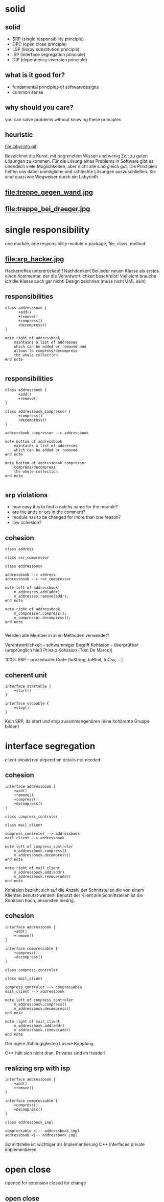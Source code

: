 #+STARTUP: showeverything
#+OPTIONS: ^:{}

#+OPTIONS: reveal_title_slide:nil
#+OPTIONS: reveal_slide_number:nil
#+OPTIONS: reveal_progress
#+OPTIONS: num:nil 
#+REVEAL_HLEVEL:1
#+REVEAL_PLUGINS: (highlight)
#+REVEAL_THEME: black
#+REVEAL_TRANS: none

* solid

** solid
- SRP (single responsibility principle)
- OPC (open close principle)
- LSP (liskov substitution principle)
- ISP (interface segregation principle)
- DIP (dependency inversion principle)

** what is it good for?
- fundamental principles of softwaredesigns
- common sense

** why should you care?
you can solve problems without knowing these principles

** heuristic
file:labyrinth.gif

#+BEGIN_NOTES
Bezeichnet die Kunst, mit begrenztem Wissen und wenig Zeit zu guten Lösungen zu kommen.
Für die Lösung eines Problems in Software gibt es unendlich viele Möglichkeiten, aber nicht alle sind gleich gut.
Die Prinzipien helfen uns dabei unmögliche und schlechte Lösungen auszuschließen.
Sie sind quasi wie Wegweiser durch ein Labyrinth.
#+END_NOTES

** file:treppe_gegen_wand.jpg

** file:treppe_bei_draeger.jpg

* single responsibility
one module, one responsibility
module = package, file, class, method

** file:srp_hacker.jpg
#+BEGIN_NOTES
Hackerreflex unterdrücken!!!
Nachdenken!
Bei jeder neuen Klasse als erstes einen Kommentar, der die Verantwortlichkeit beschreibt!
Vielleicht brauche ich die Klasse auch gar nicht!
Design zeichnen (muss nicht UML sein)
#+END_NOTES

** responsibilities
#+BEGIN_SRC plantuml :file srp_01.png
class addressbook {
      +add()
      +remove()
      +compress()
      +decompress()
}

note right of addressbook
    maintains a list of addresses
    which can be added or removed and
    allows to compress/decompress
    the whole collection
end note

#+END_SRC

#+RESULTS:
[[file:srp_01.png]]

** responsibilities
#+BEGIN_SRC plantuml :file srp_02.png
class addressbook {
      +add()
      +remove()
}

class addressbook_compressor {
      +compress()
      +decompress()
}

addressbook_compressor --> addressbook

note bottom of addressbook
    maintains a list of addresses
    which can be added or removed
end note

note bottom of addressbook_compressor
    compress/decompress
    the whole collection
end note

#+END_SRC

#+RESULTS:
[[file:srp_02.png]]

** srp violations
-  how easy it is to find a catchy name for the module?
- are the ands or ors in the comment?
- module has to be changed for more than one reason?
- low cohesion?

** cohesion
#+BEGIN_SRC plantuml :file cohesion_01.png
class address

class rar_compressor

class addressbook

addressbook --> address
addressbook --> rar_compressor

note left of addressbook
    m_addresses.add(addr);
    m_addresses.remove(addr);
end note

note right of addressbook
    m_compressor.compress();
    m_compressor.decompress();
end note

#+END_SRC

#+RESULTS:
[[file:cohesion_01.png]]

#+BEGIN_NOTES
Werden alle Member in allen Methoden verwendet?

Verantwortlichkeit – schwammiger Begriff
Kohäsion – überprüfbar (ursprünglich hieß Prinzip Kohäsion (Tom De Marco))

100% SRP – prozedualer Code (toString, toHtml, toCsv, …)
#+END_NOTES

** coherent unit
#+BEGIN_SRC plantuml :file cohesion_02.png
interface startable {
    +start()
}

interface stopable {
    +stop()
}
#+END_SRC

#+RESULTS:
[[file:cohesion_02.png]]

#+BEGIN_NOTES
Kein SRP, da start und stop zusammengehören (eine hohärente Gruppe bilden)
#+END_NOTES

* interface segregation
client should not depend on details not needed

** cohesion
#+BEGIN_SRC plantuml :file cohesion_03.png
interface addressbook {
    +add()
    +remove()
    +compress()
    +decompress()
}

class compress_controler

class mail_client

compress_controler --> addressbook
mail_client --> addressbook

note left of compress_controler
    m_addressbook.compress()
    m_addressbook.decompress()
end note

note right of mail_client
    m_addressbook.add(addr)
    m_addressbook.remove(addr)
end note
#+END_SRC

#+RESULTS:
[[file:cohesion_03.png]]

#+BEGIN_NOTES
Kohäsion bezieht sich auf die Anzahl der Schnitstellen die von einem Klienten benutzt werden.
Benutzt der Klient alle Schnittstellen ist die Kohäsion hoch, ansonsten niedrig.
#+END_NOTES

** cohesion
#+BEGIN_SRC plantuml :file cohesion_04.png
interface addressbook {
    +add()
    +remove()
}

interface compressable {
    +compress()
    +decompress()
}

class compress_controler

class mail_client

compress_controler --> compressable
mail_client --> addressbook

note left of compress_controler
    m_addressbook.compress()
    m_addressbook.decompress()
end note

note right of mail_client
    m_addressbook.add(addr)
    m_addressbook.remove(addr)
end note
#+END_SRC

#+RESULTS:
[[file:cohesion_04.png]]

#+BEGIN_NOTES
Geringere Abhängigkeiten
Losere Kopplung

C++ hält sich nicht dran. Privates sind im Header!
#+END_NOTES

** realizing srp with isp
#+BEGIN_SRC plantuml :file srp_with_isp.png
interface addressbook {
    +add()
    +remove()
}

interface compressable {
    +compress()
    +decompress()
}

class addressbook_impl

compressable <|-- addressbook_impl
addressbook <|-- addressbook_impl
#+END_SRC

#+RESULTS:
[[file:srp_with_isp.png]]

#+BEGIN_NOTES
Schnittstelle ist wichtiger als Implementierung
C++ Interfaces private implementieren
#+END_NOTES

* open close
opened for extension
closed for change

** open close
opened:
the behavior of a module can be extended/changed ...

closed:
... without touching the current code of the module

** open close
#+BEGIN_SRC plantuml :file ocp_01.png
class addressbook_compressor {
    +compress()
    +decompress()
}
#+END_SRC

#+RESULTS:
[[file:ocp_01.png]]

#+BEGIN_SRC C++
  void addressbook_compressor::compress(format f) {
      switch(f) {
      case format::zip:
          ...
      case format::rar:
          ...
      }
  }
#+END_SRC

#+BEGIN_NOTES
Wo ist das Problem?
AddressbookCompressor muss immer geändert werden, wenn ein neuer Kompr. Algo. Implementiert werden soll.
#+END_NOTES

** open close
#+BEGIN_SRC plantuml :file ocp_02.png
class addressbook_compressor {
    +compress()
    +decompress()
}

interface compression {
    +{abstract} compress()
    +{abstract} decompress()
}

class rar
class zip

compression <|-- rar
compression <|-- zip
addressbook_compressor --> compression
#+END_SRC

#+RESULTS:
[[file:ocp_02.png]]

#+BEGIN_SRC C++
  void addressbook_compressor::compress(format f) {
      m_compressor.compress();
  }
#+END_SRC

#+BEGIN_NOTES
Identifiziere das was sich ändert, kapsel es, zieh es aus dem Modul raus
Die konkrete Ausprägung ist flexibel,
Weil wir auf diese Schnittstelle programmieren

Schnittstelle meint nicht unbedingt Interface
Siehe HSM (Schniffstelle ein Enum)
Siehe STL (Kontairerzugriff über Iteratoren, Algorithmen Schnittstellen durch Funktor)

100% nicht möglich – Stellen identifizieren wo Geschlossenheit erwünscht ist
OCP widerspricht YAGNIN
#+END_NOTES

** opc violations
- switch/case/default
- if/else
- high frequency of change in module

#+BEGIN_NOTES
Switch/case u. if/else erhöhen kognitive Last.
Je weniger davon, desto besser. -> am Besten gar keine
default? -> ignorieren?, log?, exception? => am Besten es gibt gar keinen default
#+END_NOTES

* dependency inversion
high- and low-level modules should depend on abstractions

** dependency inversion
#+BEGIN_SRC plantuml :file dip_01.png
class mail_client
class compress_controller
class addressbook_compressor
class mail_compressor
class archive_compressor

mail_client --> compress_controller
compress_controller --> addressbook_compressor
compress_controller --> mail_compressor
compress_controller --> archive_compressor
#+END_SRC

#+RESULTS:
[[file:dip_01.png]]

#+BEGIN_NOTES
Wir sind es gewohnt Anforderungen runterzubrechen.
Das ist nicht immer sinnvoll, weil es zu vielen Kopplungen zu konkreten Klassen führt.
#+END_NOTES

** abstraction
#+BEGIN_SRC plantuml :file dip_02.png
class mail_client
class compress_controller
interface compressable
class addressbook_compressor
class mail_compressor
class archive_compressor

mail_client --> compress_controller
compress_controller --> compressable
compressable <|-- addressbook_compressor
compressable <|-- mail_compressor
compressable <|-- archive_compressor
#+END_SRC

#+RESULTS:
[[file:dip_02.png]]

#+BEGIN_NOTES
Durch hinzufügen einer Abstraktion hängen höher- und niedrigstufige nun von dieser ab.
Man sieht ganz klar wo die Inversion stattfindet.
Anstatt das wir auf alle zeigen, lassen wir die Anderen auf unsere Abstraktion zeigen.

Wir durchbrechen die Abhängigkeitskette!!!
#+END_NOTES

** moving dependencies
#+BEGIN_SRC plantuml :file dip_03.png
namespace services {
    interface compressable
    compressable <|-- addressbook_compressor
    compressable <|-- mail_compressor
}

namespace buisness_logic {
    compress_controller --> services.compressable
}
#+END_SRC

#+RESULTS:
[[file:dip_03.png]]

** moving dependencies
#+BEGIN_SRC plantuml :file dip_04.png
namespace buisness_logic {
    interface compressable
    compress_controller --> compressable
}

namespace services {
    buisness_logic.compressable <|-- addressbook_compressor
    buisness_logic.compressable <|-- mail_compressor
}
#+END_SRC

#+RESULTS:
[[file:dip_04.png]]

** moving dependencies
#+BEGIN_SRC plantuml :file dip_05.png
namespace services {
    interface compressable
    compress_controller --> compressable
}

namespace buisness_logic {
    interface compressable
    compressable <|-- addressbook_compressor
    compressable <|-- mail_compressor
}

namespace adapter {
    mail_compress_service --> buisness_logic.mail_compressor
    mail_compress_service --> services.compress_controller
    mail_compress_service --> compress_adapter
    compress_adapter --> buisness_logic.compressable
    services.compressable <|-- compress_adapter
}
#+END_SRC

#+RESULTS:
[[file:dip_05.png]]

** violations
- variable has reference to a concrete class
- class derives from a concrete class
- class is not testable

#+BEGIN_NOTES
Es ist immer besser von Abstraktionen abzuhängen
Losen Kopplung
Es sollte die passende Abstraktion sein
Wenn Methode einer Basisklasse überschrieben wird dann passt die Abstraktion nicht

100% Einhaltung unmöglich – Es sind nur Richtlinien
#+END_NOTES

** di - dependency injection
#+BEGIN_SRC C++
compress_controller()
: addressbook_compressor()
{}

compress_controller()
: addressbook_compressor(addressbook_compressor::instance())
{}

compress_controller()
: addressbook_cmpressor(0)
{
	addressbook_compressor = new addressbook_compressor();
}
#+END_SRC

#+BEGIN_NOTES
Was muss man tun, damit eine Klasse unmöglich testbar ist?
#+END_NOTES

** di - dependency injection
#+BEGIN_SRC C++
compressable& to_be_compressed;

compress_controller(compressable& compress)
: to_be_compressed(compress)
{}

void compress_controller::compress(compressable& to_be_compressed)
{
	...
}
#+END_SRC

* so(l)id
what is it good for?

** so(l)id
#+BEGIN_SRC plantuml :file solid_01.png
class mail_client {
    +compress_addressbook()
}

class addressbook {
    +compress()
}

class data_base {
    +read()
}

class file {
    +write()
}

mail_client --> addressbook
addressbook --> data_base
addressbook --> file

note bottom of mail_client
    m_addressbook.compress()
end note

note bottom of addressbook
    m_data_base.read()
    this->compress()
    m_file.write()
end note
#+END_SRC

#+RESULTS:
[[file:solid_01.png]]

** so(l)id
#+BEGIN_SRC plantuml :file solid_02.png
interface compressable {
    +{abstract} compress()
}

interface data_source {
    +{abstract} read()
}

interface compression {
    +{abstract} compress()
}

interface data_sink {
    +{abstract} write()
}

class mail_client
class compress_controller
class addressbook_compressor
class addressbook

compressable <|-- addressbook_compressor
data_source <|-- data_base
data_sink <|-- file
compression <|-- zip

mail_client -> compress_controller
mail_client -> file

mail_client -> addressbook_compressor
mail_client -> zip

mail_client -> addressbook
mail_client -> data_base

compress_controller --> compressable
compress_controller --> data_sink

addressbook_compressor -> addressbook
addressbook_compressor -> compression

addressbook --> data_source
#+END_SRC

#+RESULTS:
[[file:solid_02.png]]

* Uncle Bob
- clean code book
- clean code kino
